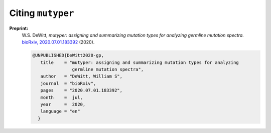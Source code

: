 Citing ``mutyper``
##################

**Preprint:**
 W.S. DeWitt, *mutyper: assigning and summarizing mutation types for analyzing germline mutation spectra.* `bioRxiv, 2020.07.01.183392 <https://www.biorxiv.org/content/10.1101/2020.07.01.183392v1>`_ (2020).

 .. code-block:: bibtex

  @UNPUBLISHED{DeWitt2020-gp,
     title    = "mutyper: assigning and summarizing mutation types for analyzing
                 germline mutation spectra",
     author   = "DeWitt, William S",
     journal  = "bioRxiv",
     pages    = "2020.07.01.183392",
     month    =  jul,
     year     =  2020,
     language = "en"
    }

.. todo::
  replace with published version when available

